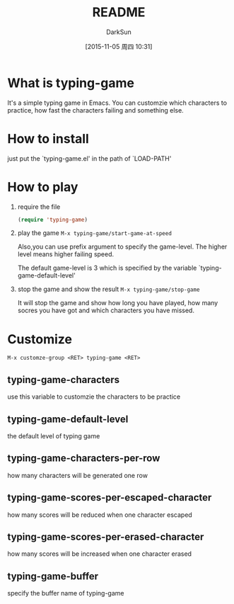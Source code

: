 #+TITLE: README
#+AUTHOR: DarkSun
#+CATEGORY: el-typing-game
#+DATE: [2015-11-05 周四 10:31]
#+OPTIONS: ^:{}

* What is typing-game
It's a simple typing game in Emacs. You can customzie which characters to practice, how fast the characters failing and something else.

* How to install
just put the `typing-game.el' in the path of `LOAD-PATH'

* How to play
1. require the file
   #+BEGIN_SRC emacs-lisp
     (require 'typing-game)
   #+END_SRC

2. play the game
   ~M-x typing-game/start-game-at-speed~
   
   Also,you can use prefix argument to specify the game-level. The higher level means higher failing speed. 
   
   The default game-level is 3 which is specified by the variable `typing-game-default-level'

3. stop the game and show the result
   ~M-x typing-game/stop-game~
   
   It will stop the game and show how long you have played, how many socres you have got and which characters you have missed.

* Customize
~M-x customze-group <RET> typing-game <RET>~

** typing-game-characters
use this variable to customzie the characters to be practice

** typing-game-default-level
the default level of typing game

** typing-game-characters-per-row
how many characters will be generated one row

** typing-game-scores-per-escaped-character
how many scores will be reduced when one character escaped

** typing-game-scores-per-erased-character
how many scores will be increased when one character erased 

** typing-game-buffer
specify the buffer name of typing-game
